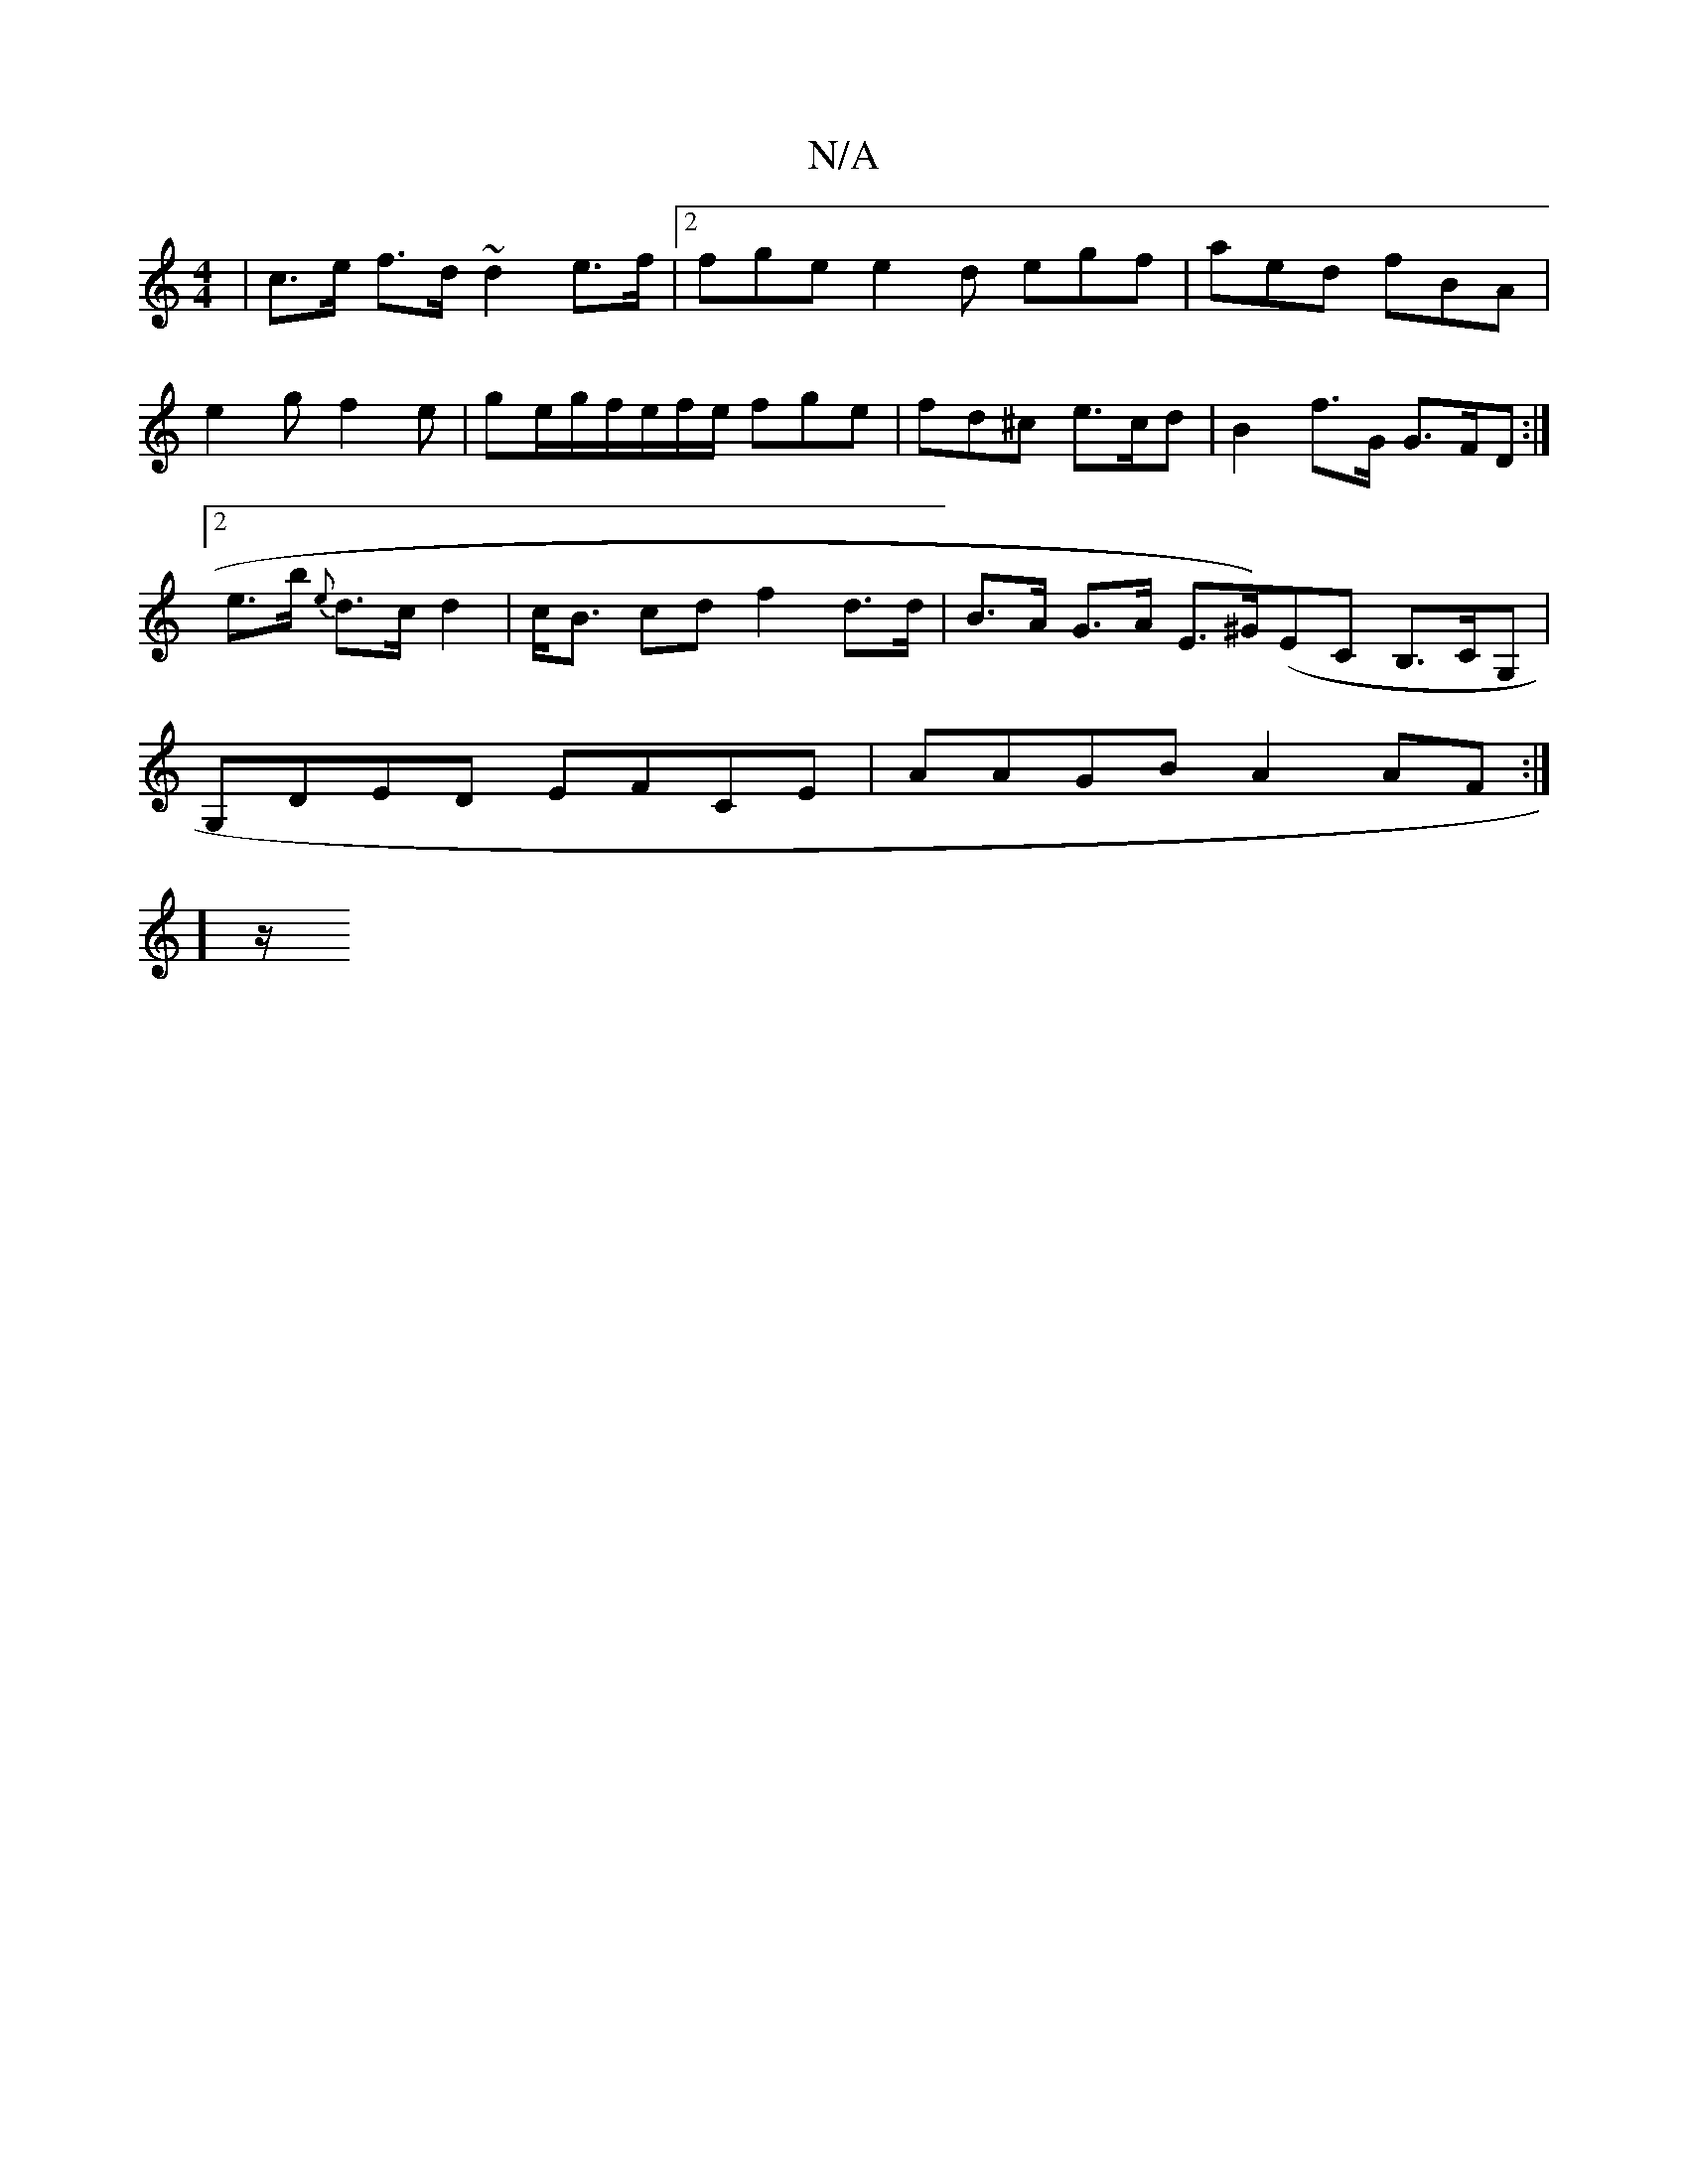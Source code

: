 X:1
T:N/A
M:4/4
R:N/A
K:Cmajor
 | c>e f>d ~d2 e>f |
[2 fge e2 d egf | aed fBA | e2 g f2 e | ge/g/f/e/f/e/ fge| fd^c e>cd | B2 f>G G>FD :|[2 e>b {e}d>c d2 | c<B cd f2 d>d | B>A G>A E>^G)(EC B,>CG,|G,DED EFCE | AAGB A2AF :|[2 !6]z/2 